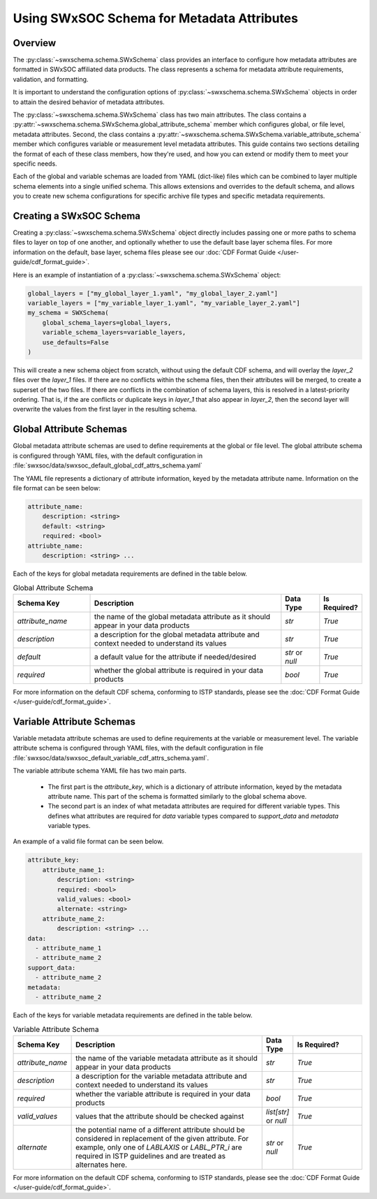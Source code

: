 .. _schema_information_guide:

***********************************************************
Using SWxSOC Schema for Metadata Attributes
***********************************************************

Overview
========

The :py:class:`~swxschema.schema.SWxSchema` class provides an interface to configure how metadata attributes are formatted in SWxSOC affiliated data products. 
The class represents a schema for metadata attribute requirements, validation, and formatting. 

It is important to understand the configuration options of :py:class:`~swxschema.schema.SWxSchema` objects in order to attain the desired behavior of metadata attributes. 

The :py:class:`~swxschema.schema.SWxSchema` class has two main attributes.
The class contains a :py:attr:`~swxschema.schema.SWxSchema.global_attribute_schema` member which configures global, or file level, metadata attributes. 
Second, the class contains a  :py:attr:`~swxschema.schema.SWxSchema.variable_attribute_schema` member which configures variable or measurement level metadata attributes. 
This guide contains two sections detailing the format of each of these class members, how they're used, and how you can extend or modify them to meet your specific needs. 

Each of the global and variable schemas are loaded from YAML (dict-like) files which can be combined to layer multiple schema elements into a single unified schema. 
This allows extensions and overrides to the default schema, and allows you to create new schema configurations for specific archive file types and specific metadata requirements.

Creating a SWxSOC Schema
========================

Creating a :py:class:`~swxschema.schema.SWxSchema` object directly includes passing one or more paths to schema files to layer on top of one another, and optionally whether to use the default base layer schema files. 
For more information on the default, base layer, schema files please see our :doc:`CDF Format Guide </user-guide/cdf_format_guide>`.

Here is an example of instantiation of a :py:class:`~swxschema.schema.SWxSchema` object: 

.. code-block:: python

    global_layers = ["my_global_layer_1.yaml", "my_global_layer_2.yaml"]
    variable_layers = ["my_variable_layer_1.yaml", "my_variable_layer_2.yaml"]
    my_schema = SWXSchema(
        global_schema_layers=global_layers,
        variable_schema_layers=variable_layers,
        use_defaults=False
    )

This will create a new schema object from scratch, without using the default CDF schema, and will overlay the `layer_2` files over the `layer_1` files. 
If there are no conflicts within the schema files, then their attributes will be merged, to create a superset of the two files.
If there are conflicts in the combination of schema layers, this is resolved in a latest-priority ordering. 
That is, if the are conflicts or duplicate keys in `layer_1` that also appear in `layer_2`, then the second layer will overwrite the values from the first layer in the resulting schema. 

Global Attribute Schemas
========================

Global metadata attribute schemas are used to define requirements at the global or file level. 
The global attribute schema is configured through YAML files, with the default configuration in :file:`swxsoc/data/swxsoc_default_global_cdf_attrs_schema.yaml`

The YAML file represents a dictionary of attribute information, keyed by the metadata attribute name. 
Information on the file format can be seen below:

.. code-block:: yaml

    attribute_name:
        description: <string>
        default: <string>
        required: <bool>
    attriubte_name: 
        description: <string> ...

Each of the keys for global metadata requirements are defined in the table below. 

.. list-table:: Global Attribute Schema
    :widths: 20 50 10 10
    :header-rows: 1

    * - Schema Key
      - Description
      - Data Type
      - Is Required?
    * - `attribute_name`
      - the name of the global metadata attribute as it should appear in your data products
      - `str`
      - `True`
    * - `description`
      - a description for the global metadata attribute and context needed to understand its values
      - `str`
      - `True`
    * - `default`
      - a default value for the attribute if needed/desired
      - `str` or `null`
      - `True`
    * - `required`
      - whether the global attribute is required in your data products 
      - `bool`
      - `True`

For more information on the default CDF schema, conforming to ISTP standards, please see the :doc:`CDF Format Guide </user-guide/cdf_format_guide>`. 

Variable Attribute Schemas
==========================

Variable metadata attribute schemas are used to define requirements at the variable or measurement level. 
The variable attribute schema is configured through YAML files, with the default configuration in file :file:`swxsoc/data/swxsoc_default_variable_cdf_attrs_schema.yaml`.

The variable attribute schema YAML file has two main parts.

    - The first part is the `attribute_key`, which is a dictionary of attribute information, keyed by the metadata attribute name. This part of the schema is formatted similarly to the global schema above. 
    - The second part is an index of what metadata attributes are required for different variable types. This defines what attributes are required for `data` variable types compared to `support_data` and `metadata` variable types.

An example of a valid file format can be seen below. 

.. code-block:: yaml

    attribute_key: 
        attribute_name_1:
            description: <string>
            required: <bool>
            valid_values: <bool>
            alternate: <string>
        attribute_name_2: 
            description: <string> ...
    data:
      - attribute_name_1
      - attribute_name_2
    support_data:
      - attribute_name_2
    metadata:
      - attribute_name_2


Each of the keys for variable metadata requirements are defined in the table below. 

.. list-table:: Variable Attribute Schema
    :widths: 15 50 7 18
    :header-rows: 1

    * - Schema Key
      - Description
      - Data Type
      - Is Required?
    * - `attribute_name`
      - the name of the variable metadata attribute as it should appear in your data products
      - `str`
      - `True`
    * - `description`
      - a description for the variable metadata attribute and context needed to understand its values
      - `str`
      - `True`
    * - `required`
      - whether the variable attribute is required in your data products 
      - `bool`
      - `True`
    * - `valid_values`
      - values that the attribute should be checked against
      - `list[str]` or `null`
      - `True`
    * - `alternate`
      - the potential name of a different attribute should be considered in replacement of the given attribute. For example, only one of `LABLAXIS` or `LABL_PTR_i` are required in ISTP guidelines and are treated as alternates here. 
      - `str` or `null`
      - `True`

For more information on the default CDF schema, conforming to ISTP standards, please see the :doc:`CDF Format Guide </user-guide/cdf_format_guide>`. 
